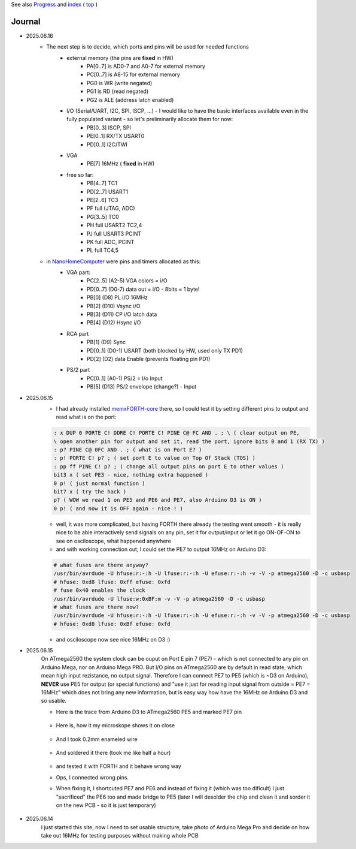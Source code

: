 
See also `Progress <Progress.rst>`__ and `index <README.rst>`__ ( `top <../README.rst>`__ )

Journal
=======
* 2025.06.16
	* The next step is to decide, which ports and pins will be used for needed functions
		* external memory (the pins are **fixed** in HW)
			* PA[0..7] is AD0-7 and A0-7 for external memory
			* PC[0..7] is A8-15 for external memory
			* PG0 is WR (write negated)
			* PG1 is RD (read negated)
			* PG2 is ALE (address latch enabled)
		* I/O (Serial/UART, I2C, SPI, ISCP, ...) - I would like to have the basic interfaces available even in the fully populated variant - so let's preliminarily allocate them for now:
			* PB[0..3] ISCP, SPI
			* PE[0..1] RX/TX USART0
			* PD[0..1] I2C/TWI
		* VGA
			* PE[7] 16MHz ( **fixed** in HW)
		* free so far:
			* PB[4..7] TC1
			* PD[2..7] USART1
			* PE[2..6] TC3
			* PF full (JTAG, ADC)
			* PG[3..5] TC0
			* PH full USART2 TC2,4
			* PJ full USART3 PCINT
			* PK full ADC, PCINT
			* PL full TC4,5
	* in `NanoHomeComputer <https://github.com/githubgilhad/NanoHomeComputer>`__ were pins and timers allocated as this:
		* VGA part:
			* PC[2..5] (A2-5) VGA colors = i/O
			* PD[0..7] (D0-7) data out = i/O - 8bits = 1 byte!
			* PB[0] (D8) PL i/O 16MHz
			* PB[2] (D10) Vsync i/O
			* PB[3] (D11) CP    i/O latch data
			* PB[4] (D12) Hsync i/O
		* RCA part
			* PB[1] (D9) Sync
			* PD[0..1] (D0-1) USART (both blocked by HW, used only TX PD1)
			* PD[2] (D2) data Enable (prevents floating pin PD1)
		* PS/2 part
			* PC[0..1] (A0-1) PS/2 = I/o Input
			* PB[5] (D13) PS/2 envelope (change?) - Input

* 2025.06.15
	* I had already installed `memxFORTH-core <https://github.com/githubgilhad/memxFORTH-core>`__ there, so I could test it by setting different pins to output and read what is on the port:
	
	.. code:: FORTH
	
		: x DUP 0 PORTE C! DDRE C! PORTE C! PINE C@ FC AND . ; \ ( clear output on PE,
		\ open another pin for output and set it, read the port, ignore bits 0 and 1 (RX TX) )
		: p? PINE C@ 0FC AND . ; ( what is on Port E? )
		: p! PORTE C! p? ; ( set port E to value on Top Of Stack (TOS) )
		: pp ff PINE C! p? ; ( change all output pins on port E to other values )
		bit3 x ( set PE3 - nice, nothing extra happened )
		0 p! ( just normal function )
		bit7 x ( try the hack )
		p? ( WOW we read 1 on PE5 and PE6 and PE7, also Arduino D3 is ON )
		0 p! ( and now it is OFF again - nice ! )
	
	* well, it was more complicated, but having FORTH there already the testing went smooth - it is really nice to be able interactively send signals on any pin, set it for output/input or let it go ON-OF-ON to see on osciloscope, what happened anywhere
	* and with working connection out, I could set the PE7 to output 16MHz on Arduino D3:

	.. code:: bash
	
		# what fuses are there anyway?
		/usr/bin/avrdude -U hfuse:r:-:h -U lfuse:r:-:h -U efuse:r:-:h -v -V -p atmega2560 -D -c usbasp
		# hfuse: 0xd8 lfuse: 0xff efuse: 0xfd
		# fuse 0x40 enables the clock
		/usr/bin/avrdude -U lfuse:w:0xBF:m -v -V -p atmega2560 -D -c usbasp
		# what fuses are there now?
		/usr/bin/avrdude -U hfuse:r:-:h -U lfuse:r:-:h -U efuse:r:-:h -v -V -p atmega2560 -D -c usbasp
		# hfuse: 0xd8 lfuse: 0xBf efuse: 0xfd
	
	* and osciloscope now see nice 16MHz on D3 :)

* 2025.06.15
	On ATmega2560 the system clock can be ouput on Port E pin 7 (PE7) - which is not connected to any pin on Arduino Mega, nor on Arduino Mega PRO.
	But I/O pins on ATmega2560 are by default in read state, which mean high input rezistance, no output signal.
	Therefore I can connect PE7 to PE5 (which is ~D3 on Arduino), **NEVER** use PE5 for output (or special functions)
	and "use it just for reading input signal from outside = PE7 = 16MHz" which does not bring any new information, but is easy way how have the 16MHz on Arduino D3 and so usable.

	* Here is the trace from Arduino D3 to ATmega2560 PE5 and marked PE7 pin
	
		.. image:: 2025.06.15-PE5_trace_1.jpg
			:width: 250
			:target: 2025.06.15-PE5_trace_1.jpg
		
		.. image:: 2025.06.15-PE5_trace_2.jpg
			:width: 250
			:target: 2025.06.15-PE5_trace_2.jpg
	
	* Here is, how it my microskope shows it on close
	
		.. image:: 2025.06.15-trace_1.jpg
			:width: 250
			:target: 2025.06.15-trace_1.jpg

	* And I took 0.2mm enameled wire
	
		.. image:: 2025.06.15-trace_2_wire.jpg
			:width: 250
			:target: 2025.06.15-trace_2_wire.jpg
	
	* And soldered it there (took me like half a hour)
	
		.. image:: 2025.06.15-trace_3_loop.jpg
			:width: 250
			:target: 2025.06.15-trace_3_loop.jpg
	
	* and tested it with FORTH and it behave wrong way
	* Ops, I connected wrong pins.
	* When fixing it, I shortcuted PE7 and PE6 and instead of fixing it (which was too dificult) I just "sacrificed" the PE6 too and made bridge to PE5 (later I will desolder the chip and clean it and sorder it on the new PCB - so it is just temporary)
	
		.. image:: 2025.06.15-trace_4_hack.jpg
			:width: 250
			:target: 2025.06.15-trace_4_hack.jpg



* 2025.06.14
	I just started this site, now I need to set usable structure, take photo of Arduino Mega Pro and decide on how take out 16MHz for testing purposes without making whole PCB
	
	.. image:: Arduino_mega_2560_PRO_foto_1.png
		:width: 250
		:target: Arduino_mega_2560_PRO_foto_1.png

